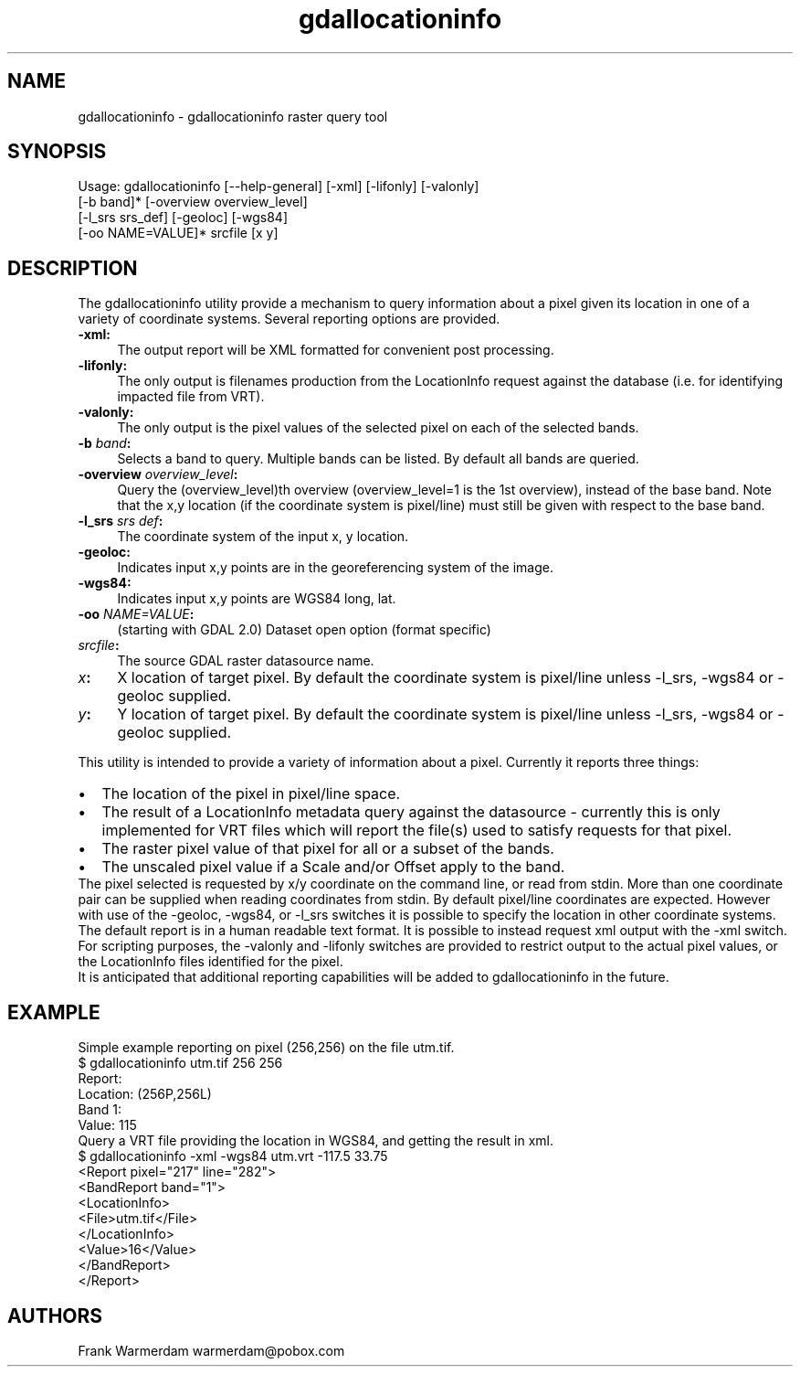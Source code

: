 .TH "gdallocationinfo" 1 "Wed Jan 8 2020" "GDAL" \" -*- nroff -*-
.ad l
.nh
.SH NAME
gdallocationinfo \- gdallocationinfo 
raster query tool
.SH "SYNOPSIS"
.PP
.PP
.PP
.nf
Usage: gdallocationinfo [--help-general] [-xml] [-lifonly] [-valonly]
                        [-b band]* [-overview overview_level]
                        [-l_srs srs_def] [-geoloc] [-wgs84]
                        [-oo NAME=VALUE]* srcfile [x y]
.fi
.PP
.SH "DESCRIPTION"
.PP
The gdallocationinfo utility provide a mechanism to query information about a pixel given its location in one of a variety of coordinate systems\&. Several reporting options are provided\&.
.PP
.IP "\fB\fB-xml\fP: \fP" 1c
The output report will be XML formatted for convenient post processing\&.
.PP
.IP "\fB\fB-lifonly\fP: \fP" 1c
The only output is filenames production from the LocationInfo request against the database (i\&.e\&. for identifying impacted file from VRT)\&.
.PP
.IP "\fB\fB-valonly\fP: \fP" 1c
The only output is the pixel values of the selected pixel on each of the selected bands\&.
.PP
.IP "\fB\fB-b\fP \fIband\fP: \fP" 1c
Selects a band to query\&. Multiple bands can be listed\&. By default all bands are queried\&.
.PP
.IP "\fB\fB-overview\fP \fIoverview_level\fP: \fP" 1c
Query the (overview_level)th overview (overview_level=1 is the 1st overview), instead of the base band\&. Note that the x,y location (if the coordinate system is pixel/line) must still be given with respect to the base band\&.
.PP
.IP "\fB\fB-l_srs\fP \fIsrs def\fP: \fP" 1c
The coordinate system of the input x, y location\&.
.PP
.IP "\fB\fB-geoloc\fP: \fP" 1c
Indicates input x,y points are in the georeferencing system of the image\&.
.PP
.IP "\fB\fB-wgs84\fP: \fP" 1c
Indicates input x,y points are WGS84 long, lat\&.
.PP
.IP "\fB\fB-oo\fP \fINAME=VALUE\fP: \fP" 1c
(starting with GDAL 2\&.0) Dataset open option (format specific)
.PP
.IP "\fB\fIsrcfile\fP:\fP" 1c
The source GDAL raster datasource name\&.
.PP
.IP "\fB\fIx\fP:\fP" 1c
X location of target pixel\&. By default the coordinate system is pixel/line unless -l_srs, -wgs84 or -geoloc supplied\&. 
.PP
.IP "\fB\fIy\fP:\fP" 1c
Y location of target pixel\&. By default the coordinate system is pixel/line unless -l_srs, -wgs84 or -geoloc supplied\&. 
.PP
.PP
.PP
This utility is intended to provide a variety of information about a pixel\&. Currently it reports three things:
.PP
.PD 0
.IP "\(bu" 2
The location of the pixel in pixel/line space\&. 
.IP "\(bu" 2
The result of a LocationInfo metadata query against the datasource - currently this is only implemented for VRT files which will report the file(s) used to satisfy requests for that pixel\&. 
.IP "\(bu" 2
The raster pixel value of that pixel for all or a subset of the bands\&. 
.IP "\(bu" 2
The unscaled pixel value if a Scale and/or Offset apply to the band\&. 
.PP
.PP
The pixel selected is requested by x/y coordinate on the command line, or read from stdin\&. More than one coordinate pair can be supplied when reading coordinates from stdin\&. By default pixel/line coordinates are expected\&. However with use of the -geoloc, -wgs84, or -l_srs switches it is possible to specify the location in other coordinate systems\&.
.PP
The default report is in a human readable text format\&. It is possible to instead request xml output with the -xml switch\&.
.PP
For scripting purposes, the -valonly and -lifonly switches are provided to restrict output to the actual pixel values, or the LocationInfo files identified for the pixel\&.
.PP
It is anticipated that additional reporting capabilities will be added to gdallocationinfo in the future\&.
.SH "EXAMPLE"
.PP
Simple example reporting on pixel (256,256) on the file utm\&.tif\&.
.PP
.PP
.nf
$ gdallocationinfo utm.tif 256 256
Report:
  Location: (256P,256L)
  Band 1:
    Value: 115
.fi
.PP
.PP
Query a VRT file providing the location in WGS84, and getting the result in xml\&.
.PP
.PP
.nf
$ gdallocationinfo -xml -wgs84 utm.vrt -117.5 33.75
<Report pixel="217" line="282">
  <BandReport band="1">
    <LocationInfo>
      <File>utm.tif</File>
    </LocationInfo>
    <Value>16</Value>
  </BandReport>
</Report>
.fi
.PP
.SH "AUTHORS"
.PP
Frank Warmerdam warmerdam@pobox.com 
